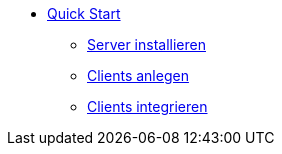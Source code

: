 * xref:first-steps.adoc[Quick Start]
    ** xref:server/server-installation.adoc[Server installieren]
    ** xref:clients/adding-clients.adoc[Clients anlegen]
    ** xref:clients/integrating-clients.adoc[Clients integrieren]
    
